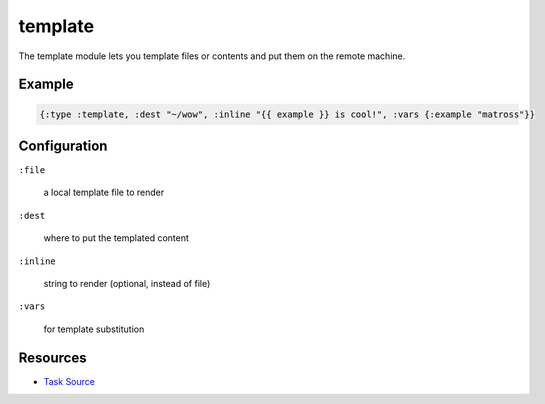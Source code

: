 template
======================================================

The template module lets you template files or contents and put them on the remote machine.

Example
~~~~~~~

.. code-block:: clojure

   {:type :template, :dest "~/wow", :inline "{{ example }} is cool!", :vars {:example "matross"}}

Configuration
~~~~~~~~~~~~~

``:file``

  a local template file to render

``:dest``

  where to put the templated content

``:inline``

  string to render (optional, instead of file)

``:vars``

  for template substitution

Resources
~~~~~~~~~

- `Task Source`_

.. _Task Source: https://github.com/matross/matross/blob/master/plugins/matross/tasks/template.clj
